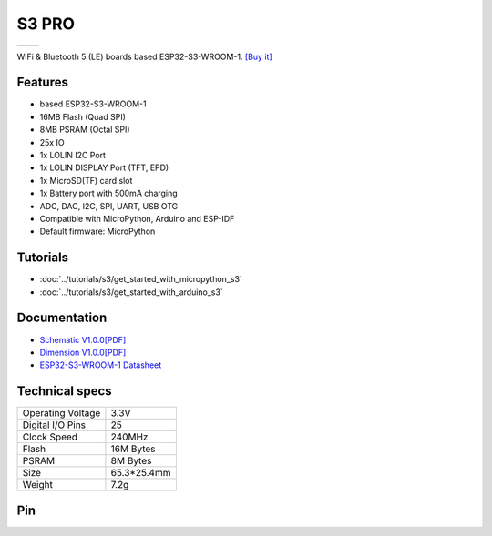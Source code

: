 S3 PRO
================

==================  ==================  
 |TOP_IMG|_           |BOTTOM_IMG|_  
==================  ==================

.. |TOP_IMG| image:: ../_static/boards/s3_pro_v1.0.0_1_16x16.jpg
.. _TOP_IMG: ../_static/boards/s3_pro_v1.0.0_1_16x16.jpg

.. |BOTTOM_IMG| image:: ../_static/boards/s3_pro_v1.0.0_2_16x16.jpg
.. _BOTTOM_IMG: ../_static/boards/s3_pro_v1.0.0_2_16x16.jpg

WiFi & Bluetooth 5 (LE) boards based ESP32-S3-WROOM-1. 
`[Buy it]`_

.. _[Buy it]: https://www.aliexpress.com/item/1005004931357085.html

Features
------------------
* based ESP32-S3-WROOM-1
* 16MB Flash (Quad SPI)
* 8MB PSRAM (Octal SPI)
* 25x IO
* 1x LOLIN I2C Port
* 1x LOLIN DISPLAY Port (TFT, EPD)
* 1x MicroSD(TF) card slot
* 1x Battery port with 500mA charging
* ADC, DAC, I2C, SPI, UART, USB OTG
* Compatible with MicroPython, Arduino and ESP-IDF
* Default firmware: MicroPython

Tutorials
----------------------

* :doc:`../tutorials/s3/get_started_with_micropython_s3`
* :doc:`../tutorials/s3/get_started_with_arduino_s3`

Documentation
----------------------

* `Schematic V1.0.0[PDF] <../_static/files/sch_s3_pro_v1.0.0.pdf>`_
* `Dimension V1.0.0[PDF] <../_static/files/dim_s3_pro_v1.0.0.pdf>`_
* `ESP32-S3-WROOM-1 Datasheet <https://www.espressif.com/sites/default/files/documentation/esp32-s3-wroom-1_wroom-1u_datasheet_en.pdf>`_


Technical specs
----------------------

+----------------------+------------+
| Operating Voltage    | 3.3V       |
+----------------------+------------+
| Digital I/O Pins     | 25         |
+----------------------+------------+
| Clock Speed          | 240MHz     |
+----------------------+------------+
| Flash                | 16M Bytes  |
+----------------------+------------+
| PSRAM                | 8M Bytes   |
+----------------------+------------+
| Size                 | 65.3*25.4mm|
+----------------------+------------+
| Weight               | 7.2g       |
+----------------------+------------+

Pin
----------------------

.. image:: ../_static/boards/s3_pro_v1.0.0_4_16x9.jpg
   :target: ../_static/boards/s3_pro_v1.0.0_4_16x9.jpg
.. image:: ../_static/boards/s3_pro_v1.0.0_5_16x9.jpg
   :target: ../_static/boards/s3_pro_v1.0.0_5_16x9.jpg


